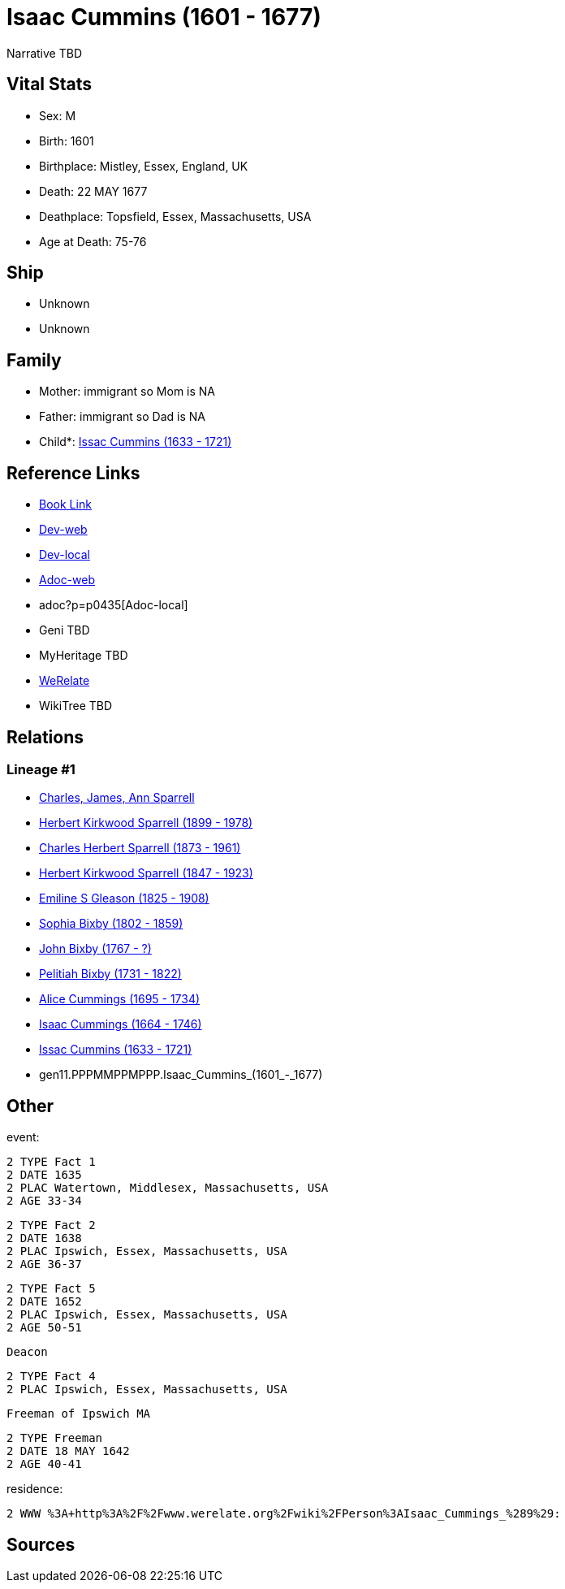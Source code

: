 = Isaac Cummins (1601 - 1677)

Narrative TBD


== Vital Stats


* Sex: M

* Birth: 1601

* Birthplace: Mistley, Essex, England, UK

* Death: 22 MAY 1677

* Deathplace: Topsfield, Essex, Massachusetts, USA

* Age at Death: 75-76



== Ship
* Unknown
* Unknown


== Family
* Mother: immigrant so Mom is NA
* Father: immigrant so Dad is NA
* Child*: https://github.com/sparrell/cfs_ancestors/blob/main/Vol_02_Ships/V2_C5_Ancestors/V2_C5_G10/gen10.PPPMMPPMPP.Issac_Cummins.adoc[Issac Cummins (1633 - 1721)]


== Reference Links
* https://github.com/sparrell/cfs_ancestors/blob/main/Vol_02_Ships/V2_C5_Ancestors/V2_C5_G11/gen11.PPPMMPPMPPP.Isaac_Cummins.adoc[Book Link]
* https://cfsjksas.gigalixirapp.com/person?p=p0435[Dev-web]
* http://localhost:4000/person?p=p0435[Dev-local]
* https://cfsjksas.gigalixirapp.com/adoc?p=p0435[Adoc-web]
* adoc?p=p0435[Adoc-local]
* Geni TBD
* MyHeritage TBD
* https://www.werelate.org/wiki/Person:Isaac_Cummings_%281%29[WeRelate]
* WikiTree TBD

== Relations
=== Lineage #1
* https://github.com/spoarrell/cfs_ancestors/tree/main/Vol_02_Ships/V2_C1_Principals/0_intro_principals.adoc[Charles, James, Ann Sparrell]
* https://github.com/sparrell/cfs_ancestors/blob/main/Vol_02_Ships/V2_C5_Ancestors/V2_C5_G1/gen1.P.Herbert_Kirkwood_Sparrell.adoc[Herbert Kirkwood Sparrell (1899 - 1978)]
* https://github.com/sparrell/cfs_ancestors/blob/main/Vol_02_Ships/V2_C5_Ancestors/V2_C5_G2/gen2.PP.Charles_Herbert_Sparrell.adoc[Charles Herbert Sparrell (1873 - 1961)]
* https://github.com/sparrell/cfs_ancestors/blob/main/Vol_02_Ships/V2_C5_Ancestors/V2_C5_G3/gen3.PPP.Herbert_Kirkwood_Sparrell.adoc[Herbert Kirkwood Sparrell (1847 - 1923)]
* https://github.com/sparrell/cfs_ancestors/blob/main/Vol_02_Ships/V2_C5_Ancestors/V2_C5_G4/gen4.PPPM.Emiline_S_Gleason.adoc[Emiline S Gleason (1825 - 1908)]
* https://github.com/sparrell/cfs_ancestors/blob/main/Vol_02_Ships/V2_C5_Ancestors/V2_C5_G5/gen5.PPPMM.Sophia_Bixby.adoc[Sophia Bixby (1802 - 1859)]
* https://github.com/sparrell/cfs_ancestors/blob/main/Vol_02_Ships/V2_C5_Ancestors/V2_C5_G6/gen6.PPPMMP.John_Bixby.adoc[John Bixby (1767 - ?)]
* https://github.com/sparrell/cfs_ancestors/blob/main/Vol_02_Ships/V2_C5_Ancestors/V2_C5_G7/gen7.PPPMMPP.Pelitiah_Bixby.adoc[Pelitiah Bixby (1731 - 1822)]
* https://github.com/sparrell/cfs_ancestors/blob/main/Vol_02_Ships/V2_C5_Ancestors/V2_C5_G8/gen8.PPPMMPPM.Alice_Cummings.adoc[Alice Cummings (1695 - 1734)]
* https://github.com/sparrell/cfs_ancestors/blob/main/Vol_02_Ships/V2_C5_Ancestors/V2_C5_G9/gen9.PPPMMPPMP.Isaac_Cummings.adoc[Isaac Cummings (1664 - 1746)]
* https://github.com/sparrell/cfs_ancestors/blob/main/Vol_02_Ships/V2_C5_Ancestors/V2_C5_G10/gen10.PPPMMPPMPP.Issac_Cummins.adoc[Issac Cummins (1633 - 1721)]
* gen11.PPPMMPPMPPP.Isaac_Cummins_(1601_-_1677)


== Other
event: 
----
2 TYPE Fact 1
2 DATE 1635
2 PLAC Watertown, Middlesex, Massachusetts, USA
2 AGE 33-34
----

----
2 TYPE Fact 2
2 DATE 1638
2 PLAC Ipswich, Essex, Massachusetts, USA
2 AGE 36-37
----

----
2 TYPE Fact 5
2 DATE 1652
2 PLAC Ipswich, Essex, Massachusetts, USA
2 AGE 50-51
----
 Deacon
----
2 TYPE Fact 4
2 PLAC Ipswich, Essex, Massachusetts, USA
----
 Freeman of Ipswich MA
----
2 TYPE Freeman
2 DATE 18 MAY 1642
2 AGE 40-41
----

residence: 
----
2 WWW %3A+http%3A%2F%2Fwww.werelate.org%2Fwiki%2FPerson%3AIsaac_Cummings_%289%29:
----


== Sources

